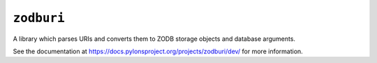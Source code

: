 ``zodburi``
===========

A library which parses URIs and converts them to ZODB storage objects and
database arguments.

See the documentation at https://docs.pylonsproject.org/projects/zodburi/dev/
for more information.

